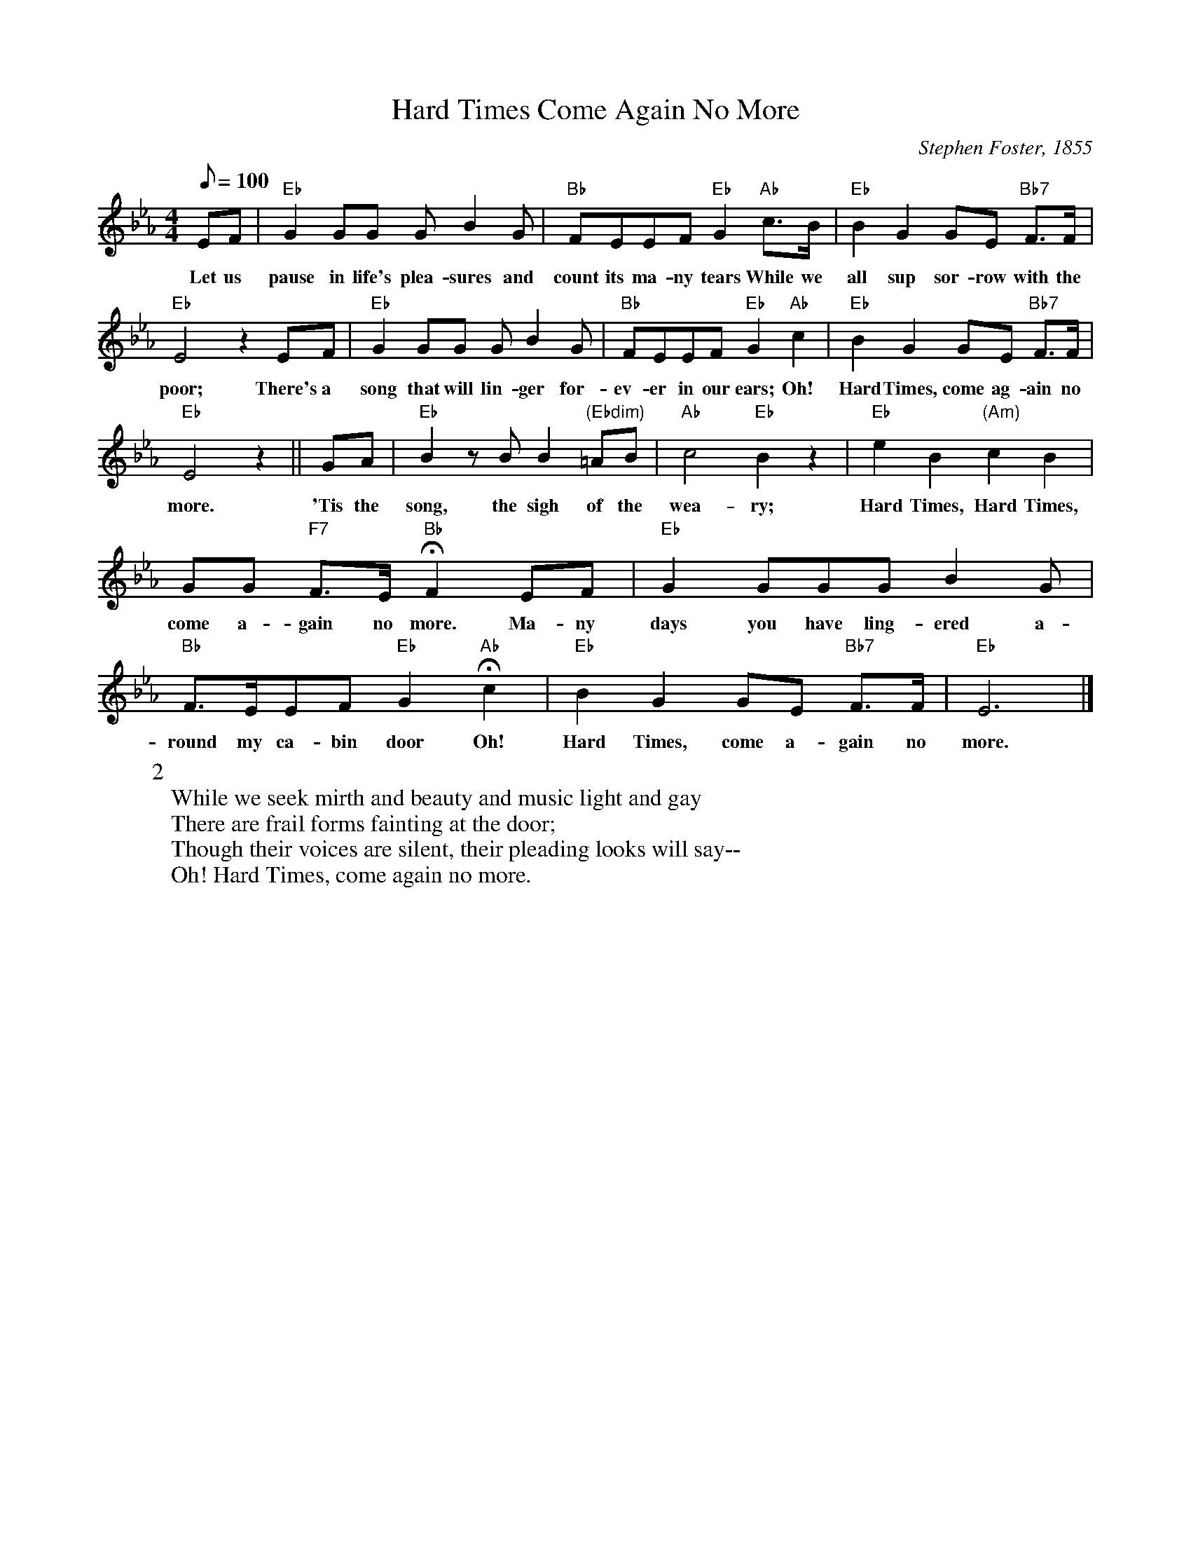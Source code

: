 X:1
T:Hard Times Come Again No More
M:4/4
L:1/8
Z:Kevin Goess 4/19/200
C:Stephen Foster, 1855
Q:100
N:What more can you say?
K:Eb
EF | "Eb" G2GG GB2G | "Bb" FEEF "Eb" G2 "Ab" c>B | "Eb" B2G2 GE "Bb7" F>F | 
w: Let us pause in life's plea-sures and count its ma-ny tears While we all sup sor-row with the 
"Eb" E4z2 EF | "Eb" G2GG GB2G | "Bb" FEEF "Eb" G2 "Ab" c2 | "Eb" B2G2GE "Bb7" F>F | 
w:poor; There's a song that will lin-ger for-ev-er in our ears; Oh! Hard Times, come ag-ain no 
"Eb" E4 z2 || GA | "Eb" B2zBB2 "(Ebdim)" =AB | "Ab" c4 "Eb" B2z2 | "Eb" e2B2 "(Am)" c2B2 | 
w:more. 'Tis the song, the sigh of the wea-ry; Hard Times, Hard Times, 
GG "F7" F>E "Bb" !fermata! F2 EF | "Eb" G2GGGB2G| "Bb" F>EEF "Eb" G2 "Ab" !fermata!c2 | "Eb" B2G2GE "Bb7" F>F | "Eb" E6 |]
w:come a-gain no more. Ma-ny days you have ling-ered a-round my ca-bin door Oh! Hard Times, come a-gain no more.
W:2
W:While we seek mirth and beauty and music light and gay
W:There are frail forms fainting at the door;
W:Though their voices are silent, their pleading looks will say--
W:Oh! Hard Times, come again no more.

